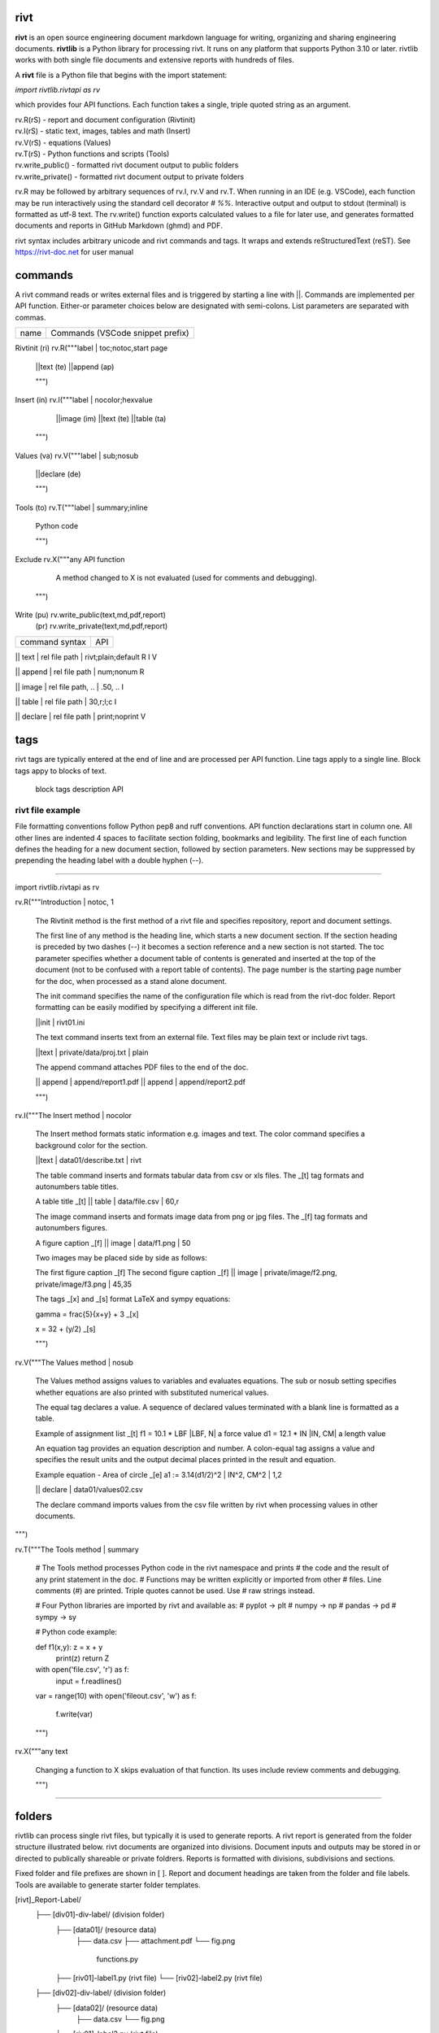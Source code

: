 =====
rivt
=====

**rivt** is an open source engineering document markdown language for writing,
organizing and sharing engineering documents. **rivtlib** is a Python library
for processing rivt. It runs on any platform that supports Python 3.10 or
later. rivtlib works with both single file documents and extensive reports with
hundreds of files. 

A **rivt** file is a Python file that begins with the import statement:

*import rivtlib.rivtapi as rv*
 
which provides four API functions. Each function takes a single, triple quoted
string as an argument.

| rv.R(rS) - report and document configuration (Rivtinit)
| rv.I(rS) - static text, images, tables and math (Insert)
| rv.V(rS) - equations (Values)
| rv.T(rS) - Python functions and scripts (Tools)
| rv.write_public() - formatted rivt document output to public folders
| rv.write_private() - formatted rivt document output to private folders

rv.R may be followed by arbitrary sequences of rv.I, rv.V and rv.T. When
running in an IDE (e.g. VSCode), each function may be run interactively using
the standard cell decorator *# %%*. Interactive output and output to stdout
(terminal) is formatted as utf-8 text. The rv.write() function exports
calculated values to a file for later use, and generates formatted documents
and reports in GitHub Markdown (ghmd) and PDF.

rivt syntax includes arbitrary unicode and rivt commands and tags. It wraps and
extends reStructuredText (reST).  See https://rivt-doc.net  for user manual

========
commands
========

A rivt command reads or writes external files and is triggered by starting a
line with ||. Commands are implemented per API function. Either-or parameter
choices below are designated with semi-colons. List parameters are separated
with commas.

=============== ===============================================================
 name                      Commands (VSCode snippet prefix)
=============== ===============================================================

Rivtinit (ri)       rv.R("""label | toc;notoc,start page

                        ||text (te)
                        ||append (ap)

                        """)

Insert (in)         rv.I("""label | nocolor;hexvalue  
                        
                        ||image (im)
                        ||text (te)
                        ||table (ta)

                    """)

Values (va)         rv.V("""label | sub;nosub 
                
                        ||declare (de)

                        """)

Tools (to)          rv.T("""label | summary;inline
                
                        Python code

                        """)

Exclude             rv.X("""any API function

                        A method changed to X is not evaluated (used for
                        comments and debugging).

                    """)

Write (pu)          rv.write_public(text,md,pdf,report)
      (pr)          rv.write_private(text,md,pdf,report)


================================================ ============== 
       command syntax                                API      
================================================ ============== 

|| text | rel file path | rivt;plain;default        R I V      

|| append | rel file path | num;nonum                 R        

|| image  | rel file path, .. | .50, ..               I        
 
|| table  | rel file path | 30,r;l;c                  I        

|| declare | rel file path | print;noprint            V        

====
tags
====

rivt tags are typically entered at the end of line and are processed per API
function. Line tags apply to a single line. Block tags appy to blocks of text.

===================== ================================== ==========
   line tags                 description                   API
===================== ================================= ===========
text _[b]                bold                            R I V 
text _[c]                center                          R I V  
text _[i]                italic                          R I V  
text _[bc]               bold center                     R I V  
text _[bi]               bold italic                     R I V
text _[r]                right justify                   R I V
text _[u]                underline                       R I V   
text _[p]                plain                           R I V   
text _[l]                LaTeX math                        I V
text _[s]                sympy math                        I V
text _[bs]               bold sympy math                   I V
text _[e]                equation label, autonumber        I V
text _[f]                figure caption, autonumber        I V
text _[t]                table title, autonumber           I V
text _[#]                footnote, autonumber              I V
text _[d]                footnote description              I V
_[page]                  new page                          I V
_[address, label]        url or internal reference         I V
= (declare)              a = 1.2 | unit, alt | descrip       V
:= (assign)              a := b + c | unit, alt | n,n        V


==================== ========================== ==========
   block tags                description            API
==================== ========================== ==========
_[[b]]                  start bold                 R I
_[[c]]                  start center               R I
_[[i]]                  start italic               R I
_[[p]]                  start plain                R I
_[[l]]                  start LaTeX                  I
_[[e]]                  end block                  R I


=================
rivt file example
=================

File formatting conventions follow Python pep8 and ruff conventions. API
function declarations start in column one. All other lines are indented 4
spaces to facilitate section folding, bookmarks and legibility. The first line
of each function defines the heading for a new document section, followed by
section parameters. New sections may be suppressed by prepending the heading
label with a double hyphen (--).

--------------------------------------

import rivtlib.rivtapi as rv

rv.R("""Introduction | notoc, 1

    The Rivtinit method is the first method of a rivt file and specifies
    repository, report and document settings.

    The first line of any method is the heading line, which starts a new
    document section. If the section heading is preceded by two dashes (--) it
    becomes a section reference and a new section is not started. The toc
    parameter specifies whether a document table of contents is generated and
    inserted at the top of the document (not to be confused with a report table
    of contents). The page number is the starting page number for the doc, when
    processed as a stand alone document.

    The init command specifies the name of the configuration file which is read
    from the rivt-doc folder. Report formatting can be easily modified by
    specifying a different init file.

    ||init | rivt01.ini

    The text command inserts text from an external file. Text files may be
    plain text or include rivt tags.

    ||text | private/data/proj.txt | plain
    
    The append command attaches PDF files to the end of the doc.

    || append | append/report1.pdf
    || append | append/report2.pdf

    
    """)

rv.I("""The Insert method | nocolor 

    The Insert method formats static information e.g. images and text. The
    color command specifies a background color for the section.

    ||text | data01/describe.txt | rivt     

    The table command inserts and formats tabular data from csv or xls files.
    The _[t] tag formats and autonumbers table titles.

    A table title  _[t]
    || table | data/file.csv | 60,r

    The image command inserts and formats image data from png or jpg files. The
    _[f] tag formats and autonumbers figures.
        
    A figure caption _[f]
    || image | data/f1.png | 50

    Two images may be placed side by side as follows:

    The first figure caption  _[f]
    The second figure caption  _[f]
    || image | private/image/f2.png, private/image/f3.png | 45,35
    
    The tags _[x] and _[s] format LaTeX and sympy equations:

    \gamma = \frac{5}{x+y} + 3  _[x] 

    x = 32 + (y/2)  _[s]

    """)

rv.V("""The Values method |  nosub 

    The Values method assigns values to variables and evaluates equations. The
    sub or nosub setting specifies whether equations are also printed with
    substituted numerical values.
    
    The equal tag declares a value. A sequence of declared values terminated
    with a blank line is formatted as a table.
    
    Example of assignment list _[t]
    f1 = 10.1 * LBF |LBF, N| a force value
    d1 = 12.1 * IN  |IN, CM| a length value

    An equation tag provides an equation description and number. A colon-equal
    tag assigns a value and specifies the result units and the output decimal
    places printed in the result and equation.

    Example equation - Area of circle  _[e]
    a1 := 3.14(d1/2)^2 | IN^2, CM^2 | 1,2

    || declare | data01/values02.csv
    
    The declare command imports values from the csv file written by rivt when
    processing values in other documents. 

""")

rv.T("""The Tools method | summary

    # The Tools method processes Python code in the rivt namespace and prints
    # the code and the result of any print statement in the doc. 
    # Functions may be written explicitly or imported from other
    # files. Line comments (#) are printed. Triple quotes cannot be used. Use
    # raw strings instead.
    
    # Four Python libraries are imported by rivt and available as: 
    # pyplot -> plt
    # numpy -> np
    # pandas -> pd
    # sympy -> sy
    
    # Python code example:
    
    def f1(x,y): z = x + y
        print(z)
        return Z

    with open('file.csv', 'r') as f: 
        input = f.readlines()
    
    var = range(10)
    with open('fileout.csv', 'w') as f: 
        f.write(var)
        
    """)

rv.X("""any text

    Changing a function to X skips evaluation of that function. Its uses
    include review comments and debugging.

    """) 

-----------------------------------------------

=======
folders
=======

rivtlib can process single rivt files, but typically it is used to generate
reports. A rivt report is generated from the folder structure illustrated
below. rivt documents are organized into divisions. Document inputs and outputs
may be stored in or directed to publically shareable or private foldrers.
Reports is formatted with divisions, subdivisions and sections.

Fixed folder and file prefixes are shown in [ ]. Report and document headings
are taken from the folder and file labels. Tools are available to generate
starter folder templates.

[rivt]_Report-Label/               
    ├── [div01]-div-label/            (division folder)
        ├── [data01]/                 (resource data)
            ├── data.csv                   
            ├── attachment.pdf
            └── fig.png            
             functions.py                   
        ├── [riv01]-label1.py         (rivt file)
        └── [riv02]-label2.py         (rivt file)   
    ├── [div02]-div-label/            (division folder)
        ├── [data02]/                 (resource data)
            ├── data.csv
            └── fig.png
        └── [riv01]_label3.py         (rivt file)
    ├── [data-private]/                 
        ├── [data]/                   (private data)                   
            ├── data.csv
            ├── attachment.pdf
            └── fig.png        
        ├── [functions]/              (private functions)                   
            ├── [data]/
            ├── [output]/
            └── function.py                
        ├── [rivt-docs]/              (private output documents)
            ├── [pdf]/                      
                ├── doc0101-label1.pdf      
                ├── doc0102-label2.pdf
                ├── doc0201-label3.pdf
                └── Report-Label.pdf 
            ├── [text]/                    
                ├── doc0101-label1.txt      
                └── doc0201-label3.txt       
            ├── doc0101-label1.md            
            └── doc0201-label3.md
        ├── [temp]/
            └── doc0201-label3.tex 
    ├── [functions]/                  (public functions)                   
        ├── [data]/
        ├── [output]/
        ├── function1.py
        └── function2.py                
    ├── [rivt-docs]/                  (public output documents)
        ├── [pdf]/                      
            ├── doc0101-label1.pdf      
            ├── doc0102-label2.pdf
            ├── doc0201-label3.pdf
            └── Report-Label.pdf 
        ├── [text]/                    
            ├── doc0101-label1.txt      
            ├── doc0102-label2.txt
            └── doc0201-label3.txt           
    ├── .gitignore
    ├── config.ini                    (config file)
    ├── doc0101-label1.md             (public output documents) 
    ├── doc0102-label2.md
    ├── doc0201-label3.md
    └── README.txt                    (cumulative documents - searchable) 

========
rivt-doc
========

rivt-doc is an open source framework that faciliates writing, organizing and
sharing rivt documents. It includes an editor, typesetting and mnay utilities
and extensions that reduce the steps needed to produce rivt documents. rivt-doc
may be installed on every major OS platform as set of system programs, or as a
single, portable zip file. The framework can also be implemented as a cloud
service. It includes:

- Python 3.8 or higher 
- rivt Python library and dependencies
- VSCode + extensions 
- LaTeX 
- Github 

The minimum software needed to run rivt is:

- Python 3.8 or higher 
- rivt Python library and dependencies

[rivt-doc User Manual](https://www.rivt-doc.net>)

============= =============================================================
Keystroke             VSCode rivt profile shortcut description
============= ==============================================================

alt+q                rewrap paragraph with hard line feeds (80 default)
alt+p                open file under cursor
alt+.                select correct spelling under cursor
alt+8                insert date
alt+9                insert time

ctl+1                focus on first editor
ctl+2                focus on next editor
ctl+3                focus on previous editor
ctl+8                focus on explorer pane
ctl+9                focus on github pane    

ctl+alt+x            reload window
ctl+alt+u            unfold all code
ctl+alt+f            fold code level 2 (rivt sections visible)
ctl+alt+a            fold code - all levels
ctl+alt+t            toggle local fold
ctl+alt+e            toggle explorer sort order
ctl+alt+s            toggle spell check
ctl+alt+g            next editor group

ctl+shift+u          open URL under cursor in browser
ctl+shift+s          open GitHub README search for rivt
ctl+shift+a          commit all 
ctl+shift+z          commit the current editor
ctl+shift+x          post to remote   

============================================== ===============================
VSCode extension                                       Description
============================================== ===============================

BUTTON INTERFACES
tombonnike.vscode-status-bar-format-toggle          format button
gsppvo.vscode-commandbar                            command buttons
AdamAnand.adamstool                                 command buttons
nanlei.save-all                                     save all button
Ho-Wan.setting-toggle                               toggle settings
yasukotelin.toggle-panel                            toggle panel
fabiospampinato.vscode-commands                     user command buttons
jerrygoyal.shortcut-menu-bar                        menu bar

EDITING TOOLS
henryclayton.context-menu-toggle-comments           toggle comments
TroelsDamgaard.reflow-paragraph                     wrap paragraph
streetsidesoftware.code-spell-checker               spell check
jmviz.quote-list                                    quote elements in a list
njpwerner.autodocstring                             insert doc string
oijaz.unicode-latex                                 unicode symbols from latex
jsynowiec.vscode-insertdatestring                   insert date string
janisdd.vscode-edit-csv                             csv editor

VIEWER TOOLS
GrapeCity.gc-excelviewer                            excel viewer
SimonSiefke.svg-preview                             svg viewer
tomoki1207.pdf                                      pdf viewer
RandomFractalsInc.vscode-data-preview               data viewing tools
Fr43nk.seito-openfile                               open file from path
vikyd.vscode-fold-level                             line folding tool
file-icons.file-icons                               icon library
tintinweb.vscode-inline-bookmarks                   inline bookmarks

MANAGEMENT TOOLS
alefragnani.project-manager                         folder, project management
Anjali.clipboard-history                            clipboard history
dionmunk.vscode-notes                               notepad
hbenl.vscode-test-explorer                          test explorer
mightycoco.fsdeploy                                 save file to second location
lyzerk.linecounter                                  count lines in files
sandcastle.vscode-open                              open files in default app
James-Yu.latex-workshop                             latex tools
lextudio.restructuredtext                           restructured text tools
trond-snekvik.simple-rst                            restructured syntax
yzane.markdown-pdf                                  markdown to pdf
yzhang.markdown-all-in-one                          markdown tools
zjffun.snippetsmanager                              snippet manager
spmeesseman.vscode-taskexplorer                     task explorer

GITHUB TOOLS
GitHub.codespaces                                   run files in codespaces
GitHub.remotehub                                    run remote files
ettoreciprian.vscode-websearch                      search github within VSCode
donjayamanne.githistory                             git history
MichaelCurrin.auto-commit-msg                       git auto commit message     
github.vscode-github-actions                        github actions
GitHub.vscode-pull-request-github                   github pull request
k9982874.github-gist-explorer                       gist explorer
vsls-contrib.gistfs                                 gist tools

PYTHON TOOLS
ms-python.autopep8                                  python pep8 formatting
ms-python.isort                                     python sort imports
donjayamanne.python-environment-manager             python library list
ms-python.python                                    python tools
ms-python.vscode-pylance                            python language server
ms-toolsai.jupyter                                  jupyter tools
ms-toolsai.jupyter-keymap                           jupyter tools
ms-toolsai.jupyter-renderers                        jupyter tools
ms-toolsai.vscode-jupyter-cell-tags                 jupyter tools
ms-toolsai.vscode-jupyter-slideshow                 jupyter tools

OTHER LANGUAGES
qwtel.sqlite-viewer                                 sqlite tools
RDebugger.r-debugger                                R tools
REditorSupport.r                                    R tools
ms-vscode-remote.remote-wsl                         windows linux tools

